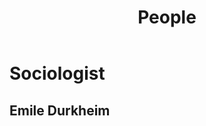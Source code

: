 :PROPERTIES:
:ID:       1f725227-b112-4dc7-8c16-8999e8e322cb
:END:
#+title: People

* Sociologist
:PROPERTIES:
:ID:       d1a8390f-7860-45ae-89c5-d909d587d472
:END:
** Emile Durkheim
:PROPERTIES:
:ID:       bc8eafe3-8236-4688-b9fb-f512482c1b31
:END:
